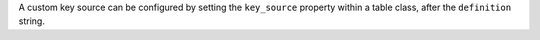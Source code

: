 A custom key source can be configured by setting the ``key_source`` property within a table class, after the ``definition`` string.
